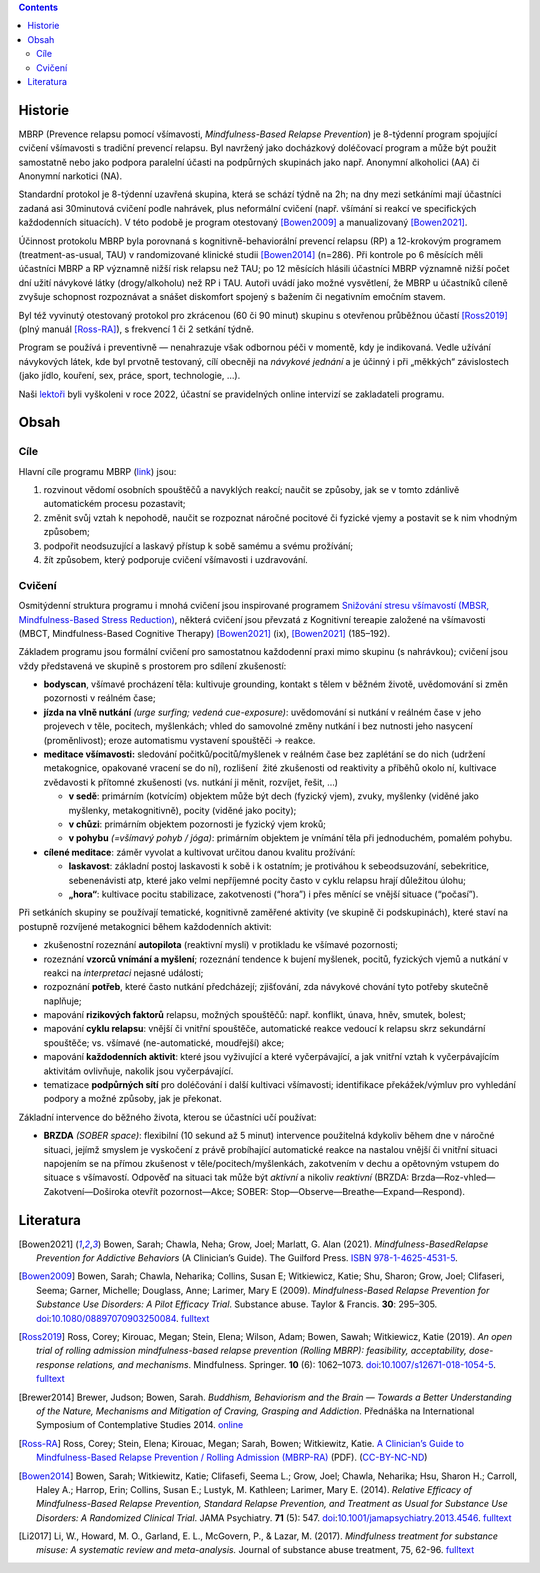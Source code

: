 .. title: Prevence relapsu pomocí všímavosti (MBRP)
.. slug: mbrp

.. contents::
   :class: float-md-right

Historie
========

MBRP (Prevence relapsu pomocí všímavosti, *Mindfulness-Based Relapse Prevention*) je 8-týdenní program spojující cvičení všímavosti s tradiční prevencí relapsu. Byl navržený jako docházkový doléčovací program a může být použit samostatně nebo jako podpora paralelní účasti na podpůrných skupinách jako např. Anonymní alkoholici (AA) či Anonymní narkotici (NA).

Standardní protokol je 8-týdenní uzavřená skupina, která se schází týdně na 2h; na dny mezi setkáními mají účastníci zadaná asi 30minutová cvičení podle nahrávek, plus neformální cvičení (např. všímání si reakcí ve specifických každodenních situacích). V této podobě je program otestovaný [Bowen2009]_ a manualizovaný [Bowen2021]_.

Účinnost protokolu MBRP byla porovnaná s kognitivně-behaviorální prevencí relapsu (RP) a 12-krokovým programem (treatment-as-usual, TAU) v randomizované klinické studii [Bowen2014]_ (n=286). Při kontrole po 6 měsících měli účastníci MBRP a RP významně nižší risk relapsu než TAU; po 12 měsících hlásili účastníci MBRP významně nižší počet dní užití návykové látky (drogy/alkoholu) než RP i TAU. Autoři uvádí jako možné vysvětlení, že MBRP u účastníků cíleně zvyšuje schopnost rozpoznávat a snášet diskomfort spojený s bažením či negativním emočním stavem.

Byl též vyvinutý otestovaný protokol pro zkrácenou (60 či 90 minut) skupinu s otevřenou průběžnou účastí [Ross2019]_ (plný manuál [Ross-RA]_), s frekvencí 1 či 2 setkání týdně.

Program se používá i preventivně — nenahrazuje však odbornou péči v momentě, kdy je indikovaná. Vedle užívání návykových látek, kde byl prvotně testovaný, cílí obecněji na *návykové jednání* a je účinný i při „měkkých“ závislostech (jako jídlo, kouření, sex, práce, sport, technologie, …).

Naši `lektoři <https://lessstress.cz/cs/teachers/>`__ byli vyškoleni v roce 2022, účastní se pravidelných online intervizí se zakladateli programu.

Obsah
=====

Cíle
----

Hlavní cíle programu MBRP (`link <https://mindfulrp.com/>`__) jsou:

1. rozvinout vědomí osobních spouštěčů a navyklých reakcí; naučit se způsoby, jak se v tomto zdánlivě automatickém procesu pozastavit;
2. změnit svůj vztah k nepohodě, naučit se rozpoznat náročné pocitové či fyzické vjemy a postavit se k nim vhodným způsobem;
3. podpořit neodsuzující a laskavý přístup k sobě samému a svému prožívání;
4. žít způsobem, který podporuje cvičení všímavosti i uzdravování.

Cvičení
-------

Osmitýdenní struktura programu i mnohá cvičení jsou inspirované programem `Snižování stresu všímavostí (MBSR, Mindfulness-Based Stress Reduction) <https://lessstress.cz/cs/#co-je-mbsr>`__, některá cvičení jsou převzatá z Kognitivní tereapie založené na všímavosti (MBCT, Mindfulness-Based Cognitive Therapy) [Bowen2021]_ (ix), [Bowen2021]_ (185–192).

Základem programu jsou formální cvičení pro samostatnou každodenní praxi mimo skupinu (s nahrávkou); cvičení jsou vždy představená ve skupině s prostorem pro sdílení zkušeností:

-  **bodyscan**, všímavé procházení těla: kultivuje grounding, kontakt s tělem v běžném životě, uvědomování si změn pozornosti v reálném čase;
-  **jízda na vlně nutkání** *(urge surfing; vedená cue-exposure)*: uvědomování si nutkání v reálném čase v jeho projevech v těle, pocitech, myšlenkách; vhled do samovolné změny nutkání i bez nutnosti
   jeho nasycení (proměnlivost); eroze automatismu vystavení spouštěči → reakce.
-  **meditace všímavosti:** sledování počitků/pocitů/myšlenek v reálném čase bez zaplétání se do nich (udržení metakognice, opakované vracení se do ní), rozlišení  žité zkušenosti od reaktivity a příběhů okolo ní, kultivace zvědavosti k přítomné zkušenosti (vs. nutkání ji měnit, rozvíjet, řešit, …)

   -  **v sedě**: primárním (kotvícím) objektem může být dech (fyzický vjem), zvuky, myšlenky (viděné jako myšlenky, metakognitivně), pocity (viděné jako pocity);
   -  **v chůzi**: primárním objektem pozornosti je fyzický vjem kroků;
   -  **v pohybu** *(=všímavý pohyb / jóga)*: primárním objektem je vnímání těla při jednoduchém, pomalém pohybu.

-  **cílené meditace**: záměr vyvolat a kultivovat určitou danou kvalitu prožívání:

   -  **laskavost**: základní postoj laskavosti k sobě i k ostatním; je protiváhou k sebeodsuzování, sebekritice, sebenenávisti atp, které jako velmi nepříjemné pocity často v cyklu relapsu hrají důležitou  úlohu;
   -  **„hora“**: kultivace pocitu stabilizace, zakotvenosti (“hora”) i přes měnící se vnější situace (“počasí”).

Při setkáních skupiny se používají tematické, kognitivně zaměřené aktivity (ve skupině či podskupinách), které staví na postupně rozvíjené metakognici během každodenních aktivit:

-  zkušenostní rozeznání **autopilota** (reaktivní mysli) v protikladu ke všímavé pozornosti;
-  rozeznání **vzorců vnímání a myšlení**; rozeznání tendence k bujení myšlenek, pocitů, fyzických vjemů a nutkání v reakci na *interpretaci* nejasné události;
-  rozpoznání **potřeb**, které často nutkání předcházejí; zjišťování, zda návykové chování tyto potřeby skutečně naplňuje;
-  mapování **rizikových faktorů** relapsu, možných spouštěčů: např. konflikt, únava, hněv, smutek, bolest;
-  mapování **cyklu relapsu**: vnější či vnitřní spouštěče, automatické reakce vedoucí k relapsu skrz sekundární spouštěče; vs. všímavé (ne-automatické, moudřejší) akce;
-  mapování **každodenních aktivit**: které jsou vyživující a které vyčerpávající, a jak vnitřní vztah k vyčerpávajícím aktivitám ovlivňuje, nakolik jsou vyčerpávající.
-  tematizace **podpůrných sítí** pro doléčování i další kultivaci všímavosti; identifikace překážek/výmluv pro vyhledání podpory a možné způsoby, jak je překonat.

Základní intervence do běžného života, kterou se účastníci učí používat:

-  **BRZDA** *(SOBER space)*: flexibilní (10 sekund až 5 minut) intervence použitelná kdykoliv během dne v náročné situaci, jejímž smyslem je vyskočení z právě probíhající automatické reakce na nastalou vnější či vnitřní situaci napojením se na přímou zkušenost v těle/pocitech/myšlenkách, zakotvením v dechu a opětovným vstupem do situace s všímavostí. Odpověď na situaci tak může být *aktivní* a nikoliv *reaktivní* (BRZDA: Brzda—Roz-vhled—Zakotvení—Doširoka otevřít pozornost—Akce; SOBER: Stop—Observe—Breathe—Expand—Respond).

Literatura
==========

.. [Bowen2021] Bowen, Sarah; Chawla, Neha; Grow, Joel; Marlatt, G.
   Alan (2021). *Mindfulness-BasedRelapse Prevention for Addictive
   Behaviors* (A Clinician’s Guide). The Guilford Press.
   `ISBN <https://en.wikipedia.org/wiki/ISBN_(identifier)>`__
   `978-1-4625-4531-5 <https://en.wikipedia.org/wiki/Special:BookSources/978-1-4625-4531-5>`__.
.. [Bowen2009] Bowen, Sarah; Chawla, Neharika; Collins, Susan E;
   Witkiewicz, Katie; Shu, Sharon; Grow, Joel; Clifaseri, Seema; Garner,
   Michelle; Douglass, Anne; Larimer, Mary E (2009). *Mindfulness-Based
   Relapse Prevention for Substance Use Disorders: A Pilot Efficacy
   Trial*. Substance abuse. Taylor & Francis. **30**: 295–305.
   `doi <https://en.wikipedia.org/wiki/Doi_(identifier)>`__:`10.1080/08897070903250084 <https://doi.org/10.1080%2F08897070903250084>`__.
   `fulltext <https://www.ncbi.nlm.nih.gov/pmc/articles/PMC3280682/>`__
.. [Ross2019] Ross, Corey; Kirouac, Megan; Stein, Elena; Wilson,
   Adam; Bowen, Sawah; Witkiewicz, Katie (2019). *An open trial of
   rolling admission mindfulness-based relapse prevention (Rolling
   MBRP): feasibility, acceptability, dose-response relations, and
   mechanisms*. Mindfulness. Springer. **10** (6): 1062–1073.
   `doi <https://en.wikipedia.org/wiki/Doi_(identifier)>`__:`10.1007/s12671-018-1054-5 <https://doi.org/10.1007%2Fs12671-018-1054-5>`__.
   `fulltext <https://www.ncbi.nlm.nih.gov/pmc/articles/PMC6660179/>`__
.. [Brewer2014] Brewer, Judson; Bowen, Sarah. *Buddhism, Behaviorism
   and the Brain — Towards a Better Understanding of the Nature,
   Mechanisms and Mitigation of Craving, Grasping and Addiction*.
   Přednáška na International Symposium of Contemplative Studies 2014.
   `online <https://www.youtube.com/watch?v=gn0IUEIOkD4>`__ 
.. [Ross-RA] Ross, Corey; Stein, Elena; Kirouac, Megan; Sarah,
   Bowen; Witkiewitz, Katie. `A Clinician’s Guide to Mindfulness-Based
   Relapse Prevention / Rolling Admission
   (MBRP-RA) <https://www.dropbox.com/s/9pj7kknwxwbk7or/A%20Clinician's%20Guide%20to%20MBRP%20Rolling%20Admission.pdf?dl=1>`__
   (PDF). (`CC-BY-NC-ND <https://en.wikipedia.org/wiki/CC-BY-NC-ND>`__)
.. [Bowen2014] Bowen, Sarah; Witkiewitz, Katie; Clifasefi, Seema L.;
   Grow, Joel; Chawla, Neharika; Hsu, Sharon H.; Carroll, Haley A.;
   Harrop, Erin; Collins, Susan E.; Lustyk, M. Kathleen; Larimer, Mary
   E. (2014). *Relative Efficacy of Mindfulness-Based Relapse
   Prevention, Standard Relapse Prevention, and Treatment as Usual for
   Substance Use Disorders: A Randomized Clinical Trial*. JAMA
   Psychiatry. **71** (5): 547.
   `doi <https://en.wikipedia.org/wiki/Doi_(identifier)>`__:`10.1001/jamapsychiatry.2013.4546 <https://doi.org/10.1001%2Fjamapsychiatry.2013.4546>`__.
   `fulltext <https://jamanetwork.com/journals/jamapsychiatry/fullarticle/1839290>`__
.. [Li2017] Li, W., Howard, M. O., Garland, E. L., McGovern, P., &
   Lazar, M. (2017). *Mindfulness treatment for substance misuse: A
   systematic review and meta-analysis.* Journal of substance abuse
   treatment, 75, 62-96.
   `fulltext <https://pro.addictohug.ch/wp-content/uploads/1-s2.0-S0740547216302409-main.pdf>`__
